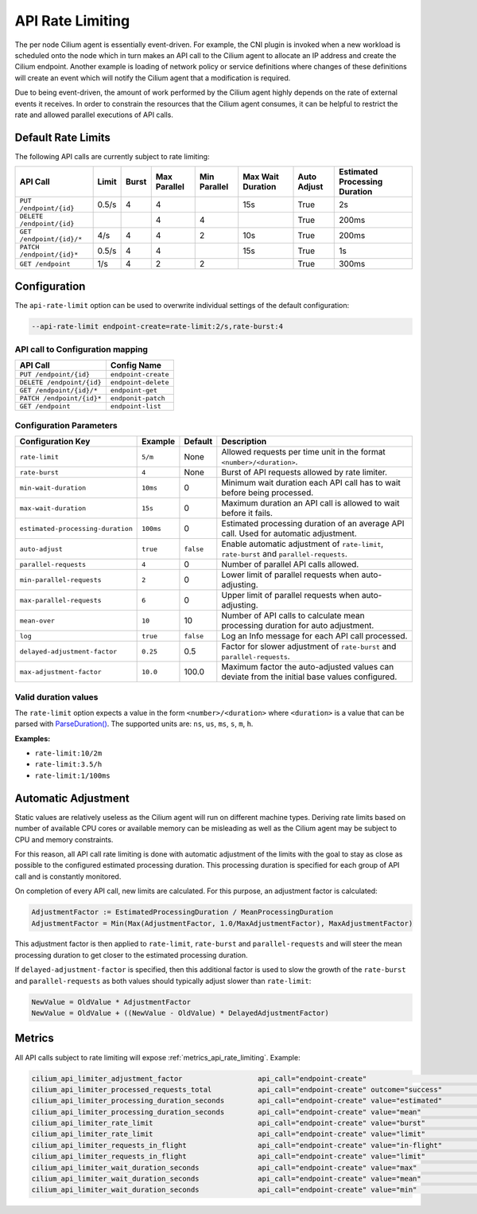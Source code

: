 .. only:: not (epub or latex or html)

    WARNING: You are looking at unreleased Cilium documentation.
    Please use the official rendered version released here:
    https://docs.cilium.io

.. _api_rate_limiting:

*****************
API Rate Limiting
*****************

The per node Cilium agent is essentially event-driven. For example, the CNI
plugin is invoked when a new workload is scheduled onto the node which in turn
makes an API call to the Cilium agent to allocate an IP address and create the
Cilium endpoint. Another example is loading of network policy or service
definitions where changes of these definitions will create an event which will
notify the Cilium agent that a modification is required.

Due to being event-driven, the amount of work performed by the Cilium agent
highly depends on the rate of external events it receives. In order to
constrain the resources that the Cilium agent consumes, it can be helpful to
restrict the rate and allowed parallel executions of API calls.

Default Rate Limits
===================

The following API calls are currently subject to rate limiting:

========================== ====== ===== ============= ============ ================= =========== ===============================
API Call                   Limit  Burst Max Parallel  Min Parallel Max Wait Duration Auto Adjust Estimated Processing Duration
========================== ====== ===== ============= ============ ================= =========== ===============================
``PUT /endpoint/{id}``     0.5/s  4     4                          15s               True        2s
``DELETE /endpoint/{id}``               4             4                              True        200ms
``GET /endpoint/{id}/*``   4/s    4     4             2            10s               True        200ms
``PATCH /endpoint/{id}*``  0.5/s  4     4                          15s               True        1s
``GET /endpoint``          1/s    4     2             2                              True        300ms
========================== ====== ===== ============= ============ ================= =========== ===============================

Configuration
=============

The ``api-rate-limit`` option can be used to overwrite individual settings of the
default configuration:

.. code::

   --api-rate-limit endpoint-create=rate-limit:2/s,rate-burst:4

API call to Configuration mapping
---------------------------------

========================== ====================
API Call                   Config Name
========================== ====================
``PUT /endpoint/{id}``     ``endpoint-create``
``DELETE /endpoint/{id}``  ``endpoint-delete``
``GET /endpoint/{id}/*``   ``endpoint-get``
``PATCH /endpoint/{id}*``  ``endponit-patch``
``GET /endpoint``          ``endpoint-list``
========================== ==================== 

Configuration Parameters
------------------------

================================= ========= ========= =====================================================================================
Configuration Key                 Example   Default   Description
================================= ========= ========= =====================================================================================
``rate-limit``                    ``5/m``   None      Allowed requests per time unit in the format ``<number>/<duration>``.
``rate-burst``                    ``4``     None      Burst of API requests allowed by rate limiter.
``min-wait-duration``             ``10ms``  0         Minimum wait duration each API call has to wait before being processed.
``max-wait-duration``             ``15s``   0         Maximum duration an API call is allowed to wait before it fails.
``estimated-processing-duration`` ``100ms`` 0         Estimated processing duration of an average API call. Used for automatic adjustment.
``auto-adjust``                   ``true``  ``false`` Enable automatic adjustment of ``rate-limit``, ``rate-burst`` and ``parallel-requests``.
``parallel-requests``             ``4``     0         Number of parallel API calls allowed.
``min-parallel-requests``         ``2``     0         Lower limit of parallel requests when auto-adjusting.
``max-parallel-requests``         ``6``     0         Upper limit of parallel requests when auto-adjusting.
``mean-over``                     ``10``    10        Number of API calls to calculate mean processing duration for auto adjustment.
``log``                           ``true``  ``false`` Log an Info message for each API call processed.
``delayed-adjustment-factor``     ``0.25``  0.5       Factor for slower adjustment of ``rate-burst`` and ``parallel-requests``.
``max-adjustment-factor``         ``10.0``  100.0     Maximum factor the auto-adjusted values can deviate from the initial base values configured.
================================= ========= ========= =====================================================================================

Valid duration values
---------------------

The ``rate-limit`` option expects a value in the form ``<number>/<duration>``
where ``<duration>`` is a value that can be parsed with `ParseDuration()
<https://golang.org/pkg/time/#ParseDuration>`_. The supported units are:
``ns``, ``us``, ``ms``, ``s``, ``m``, ``h``.

**Examples:**

* ``rate-limit:10/2m``
* ``rate-limit:3.5/h``
* ``rate-limit:1/100ms``

Automatic Adjustment
====================

Static values are relatively useless as the Cilium agent will run on different
machine types. Deriving rate limits based on number of available CPU cores or
available memory can be misleading as well as the Cilium agent may be subject
to CPU and memory constraints.

For this reason, all API call rate limiting is done with automatic adjustment
of the limits with the goal to stay as close as possible to the configured
estimated processing duration. This processing duration is specified for each
group of API call and is constantly monitored.

On completion of every API call, new limits are calculated. For this purpose, an
adjustment factor is calculated:

.. code-block:: go

    AdjustmentFactor := EstimatedProcessingDuration / MeanProcessingDuration
    AdjustmentFactor = Min(Max(AdjustmentFactor, 1.0/MaxAdjustmentFactor), MaxAdjustmentFactor)

This adjustment factor is then applied to ``rate-limit``, ``rate-burst`` and
``parallel-requests`` and will steer the mean processing duration to get closer
to the estimated processing duration.

If ``delayed-adjustment-factor`` is specified, then this additional factor is
used to slow the growth of the ``rate-burst`` and ``parallel-requests`` as both
values should typically adjust slower than ``rate-limit``:

.. code-block:: go

    NewValue = OldValue * AdjustmentFactor
    NewValue = OldValue + ((NewValue - OldValue) * DelayedAdjustmentFactor)

Metrics
=======

All API calls subject to rate limiting will expose :ref:`metrics_api_rate_limiting`. Example:

.. code::

    cilium_api_limiter_adjustment_factor                  api_call="endpoint-create"                               0.695787
    cilium_api_limiter_processed_requests_total           api_call="endpoint-create" outcome="success"             7.000000
    cilium_api_limiter_processing_duration_seconds        api_call="endpoint-create" value="estimated"             2.000000
    cilium_api_limiter_processing_duration_seconds        api_call="endpoint-create" value="mean"                  2.874443
    cilium_api_limiter_rate_limit                         api_call="endpoint-create" value="burst"                 4.000000
    cilium_api_limiter_rate_limit                         api_call="endpoint-create" value="limit"                 0.347894
    cilium_api_limiter_requests_in_flight                 api_call="endpoint-create" value="in-flight"             0.000000
    cilium_api_limiter_requests_in_flight                 api_call="endpoint-create" value="limit"                 0.000000
    cilium_api_limiter_wait_duration_seconds              api_call="endpoint-create" value="max"                  15.000000
    cilium_api_limiter_wait_duration_seconds              api_call="endpoint-create" value="mean"                  0.000000
    cilium_api_limiter_wait_duration_seconds              api_call="endpoint-create" value="min"                   0.000000
